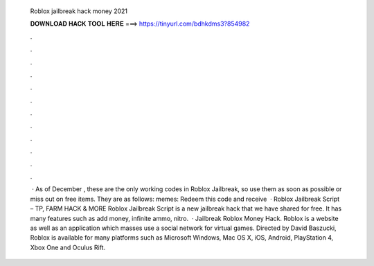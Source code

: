   Roblox jailbreak hack money 2021
  
  
  
  𝐃𝐎𝐖𝐍𝐋𝐎𝐀𝐃 𝐇𝐀𝐂𝐊 𝐓𝐎𝐎𝐋 𝐇𝐄𝐑𝐄 ===> https://tinyurl.com/bdhkdms3?854982
  
  
  
  .
  
  
  
  .
  
  
  
  .
  
  
  
  .
  
  
  
  .
  
  
  
  .
  
  
  
  .
  
  
  
  .
  
  
  
  .
  
  
  
  .
  
  
  
  .
  
  
  
  .
  
  
  
   · As of December , these are the only working codes in Roblox Jailbreak, so use them as soon as possible or miss out on free items. They are as follows: memes: Redeem this code and receive   · Roblox Jailbreak Script – TP, FARM HACK & MORE Roblox Jailbreak Script is a new jailbreak hack that we have shared for free. It has many features such as add money, infinite ammo, nitro.  · Jailbreak Roblox Money Hack. Roblox is a website as well as an application which masses use a social network for virtual games. Directed by David Baszucki, Roblox is available for many platforms such as Microsoft Windows, Mac OS X, iOS, Android, PlayStation 4, Xbox One and Oculus Rift.
